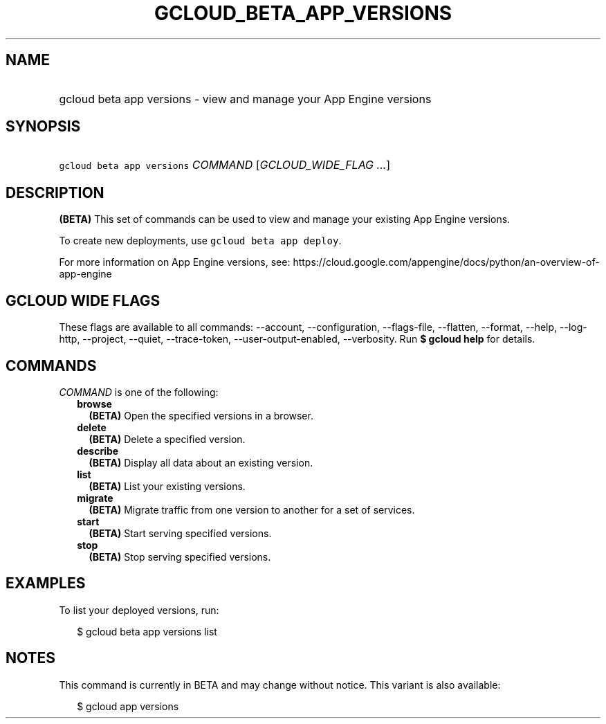 
.TH "GCLOUD_BETA_APP_VERSIONS" 1



.SH "NAME"
.HP
gcloud beta app versions \- view and manage your App Engine versions



.SH "SYNOPSIS"
.HP
\f5gcloud beta app versions\fR \fICOMMAND\fR [\fIGCLOUD_WIDE_FLAG\ ...\fR]



.SH "DESCRIPTION"

\fB(BETA)\fR This set of commands can be used to view and manage your existing
App Engine versions.

To create new deployments, use \f5gcloud beta app deploy\fR.

For more information on App Engine versions, see:
https://cloud.google.com/appengine/docs/python/an\-overview\-of\-app\-engine



.SH "GCLOUD WIDE FLAGS"

These flags are available to all commands: \-\-account, \-\-configuration,
\-\-flags\-file, \-\-flatten, \-\-format, \-\-help, \-\-log\-http, \-\-project,
\-\-quiet, \-\-trace\-token, \-\-user\-output\-enabled, \-\-verbosity. Run \fB$
gcloud help\fR for details.



.SH "COMMANDS"

\f5\fICOMMAND\fR\fR is one of the following:

.RS 2m
.TP 2m
\fBbrowse\fR
\fB(BETA)\fR Open the specified versions in a browser.

.TP 2m
\fBdelete\fR
\fB(BETA)\fR Delete a specified version.

.TP 2m
\fBdescribe\fR
\fB(BETA)\fR Display all data about an existing version.

.TP 2m
\fBlist\fR
\fB(BETA)\fR List your existing versions.

.TP 2m
\fBmigrate\fR
\fB(BETA)\fR Migrate traffic from one version to another for a set of services.

.TP 2m
\fBstart\fR
\fB(BETA)\fR Start serving specified versions.

.TP 2m
\fBstop\fR
\fB(BETA)\fR Stop serving specified versions.


.RE
.sp

.SH "EXAMPLES"

To list your deployed versions, run:

.RS 2m
$ gcloud beta app versions list
.RE



.SH "NOTES"

This command is currently in BETA and may change without notice. This variant is
also available:

.RS 2m
$ gcloud app versions
.RE

